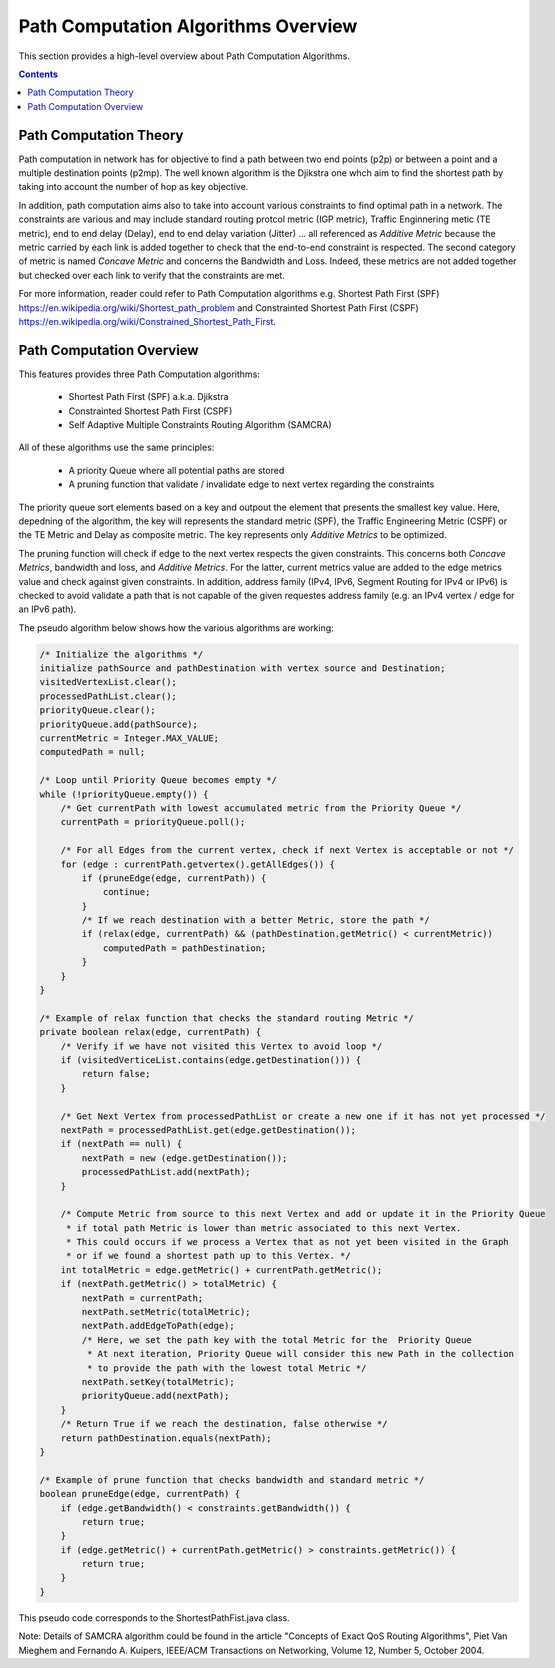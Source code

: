 .. _algo-user-guide-algo-model:

Path Computation Algorithms Overview
====================================

This section provides a high-level overview about Path Computation Algorithms.

.. contents:: Contents
   :depth: 2
   :local:

Path Computation Theory
^^^^^^^^^^^^^^^^^^^^^^^

Path computation in network has for objective to find a path between two end
points (p2p) or between a point and a multiple destination points (p2mp). The
well known algorithm is the Djikstra one whch aim to find the shortest path
by taking into account the number of hop as key objective.

In addition, path computation aims also to take into account various constraints
to find optimal path in a network. The constraints are various and may include
standard routing protcol metric (IGP metric), Traffic Enginnering metic (TE
metric), end to end delay (Delay), end to end delay variation (Jitter) ...
all referenced as *Additive Metric* because the metric carried by each link is
added together to check that the end-to-end constraint is respected. The second
category of metric is named *Concave Metric* and concerns the Bandwidth and
Loss. Indeed, these metrics are not added together but checked over each link
to verify that the constraints are met.

For more information, reader could refer to Path Computation algorithms
e.g. Shortest Path First (SPF) https://en.wikipedia.org/wiki/Shortest_path_problem
and Constrainted Shortest Path First (CSPF) https://en.wikipedia.org/wiki/Constrained_Shortest_Path_First.

Path Computation Overview
^^^^^^^^^^^^^^^^^^^^^^^^^

This features provides three Path Computation algorithms:

 * Shortest Path First (SPF) a.k.a. Djikstra
 * Constrainted Shortest Path First (CSPF)
 * Self Adaptive Multiple Constraints Routing Algorithm (SAMCRA)

All of these algorithms use the same principles:

 * A priority Queue where all potential paths are stored
 * A pruning function that validate / invalidate edge to next vertex regarding
   the constraints

The priority queue sort elements based on a key and outpout the element that
presents the smallest key value. Here, depedning of the algorithm, the key will
represents the standard metric (SPF), the Traffic Engineering Metric (CSPF) or
the TE Metric and Delay as composite metric. The key represents only *Additive
Metrics* to be optimized.

The pruning function will check if edge to the next vertex respects the given
constraints. This concerns both *Concave Metrics*, bandwidth and loss, and
*Additive Metrics*. For the latter, current metrics value are added to the
edge metrics value and check against given constraints. In addition, address
family (IPv4, IPv6, Segment Routing for IPv4 or IPv6) is checked to avoid
validate a path that is not capable of the given requestes address family
(e.g. an IPv4 vertex / edge for an IPv6 path).

The pseudo algorithm below shows how the various algorithms are working:

.. code-block:: java

    /* Initialize the algorithms */
    initialize pathSource and pathDestination with vertex source and Destination;
    visitedVertexList.clear();
    processedPathList.clear();
    priorityQueue.clear();
    priorityQueue.add(pathSource);
    currentMetric = Integer.MAX_VALUE;
    computedPath = null;

    /* Loop until Priority Queue becomes empty */
    while (!priorityQueue.empty()) {
        /* Get currentPath with lowest accumulated metric from the Priority Queue */
        currentPath = priorityQueue.poll();

        /* For all Edges from the current vertex, check if next Vertex is acceptable or not */
        for (edge : currentPath.getvertex().getAllEdges()) {
            if (pruneEdge(edge, currentPath)) {
                continue;
            }
            /* If we reach destination with a better Metric, store the path */
            if (relax(edge, currentPath) && (pathDestination.getMetric() < currentMetric))
                computedPath = pathDestination;
            }
        }
    }

    /* Example of relax function that checks the standard routing Metric */
    private boolean relax(edge, currentPath) {
        /* Verify if we have not visited this Vertex to avoid loop */
        if (visitedVerticeList.contains(edge.getDestination())) {
            return false;
        }

        /* Get Next Vertex from processedPathList or create a new one if it has not yet processed */
        nextPath = processedPathList.get(edge.getDestination());
        if (nextPath == null) {
            nextPath = new (edge.getDestination());
            processedPathList.add(nextPath);
        }

        /* Compute Metric from source to this next Vertex and add or update it in the Priority Queue
         * if total path Metric is lower than metric associated to this next Vertex.
         * This could occurs if we process a Vertex that as not yet been visited in the Graph
         * or if we found a shortest path up to this Vertex. */
        int totalMetric = edge.getMetric() + currentPath.getMetric();
        if (nextPath.getMetric() > totalMetric) {
            nextPath = currentPath;
            nextPath.setMetric(totalMetric);
            nextPath.addEdgeToPath(edge);
            /* Here, we set the path key with the total Metric for the  Priority Queue
             * At next iteration, Priority Queue will consider this new Path in the collection
             * to provide the path with the lowest total Metric */
            nextPath.setKey(totalMetric);
            priorityQueue.add(nextPath);
        }
        /* Return True if we reach the destination, false otherwise */
        return pathDestination.equals(nextPath);
    } 

    /* Example of prune function that checks bandwidth and standard metric */
    boolean pruneEdge(edge, currentPath) {
        if (edge.getBandwidth() < constraints.getBandwidth()) {
            return true;
        }
        if (edge.getMetric() + currentPath.getMetric() > constraints.getMetric()) {
            return true;
        }
    }

This pseudo code corresponds to the ShortestPathFist.java class.

Note: Details of SAMCRA algorithm could be found in the article "Concepts of
Exact QoS Routing Algorithms", Piet Van Mieghem and Fernando A. Kuipers,
IEEE/ACM Transactions on Networking, Volume 12, Number 5, October 2004.

